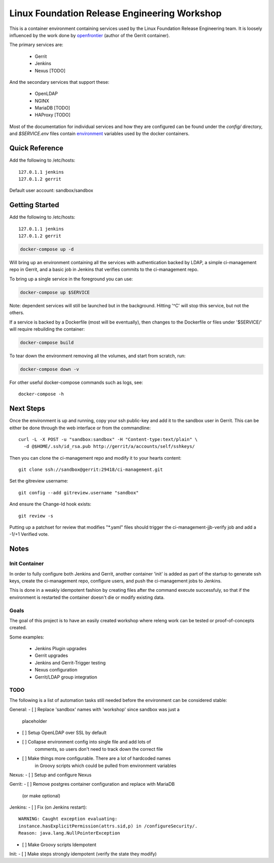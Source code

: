 Linux Foundation Release Engineering Workshop
=============================================

This is a container environment containing services used by the Linux
Foundation Release Engineering team. It is loosely influenced by the work
done by openfrontier_ (author of the Gerrit container).

The primary services are:

 * Gerrit
 * Jenkins
 * Nexus [TODO]

And the secondary services that support these:

 * OpenLDAP
 * NGINX
 * MariaDB [TODO]
 * HAProxy [TODO]

Most of the documentation for individual services and how they are
configured can be found under the `config/` directory, and
`$SERVICE.env` files contain environment_ variables used by the docker
containers.

Quick Reference
---------------

Add the following to /etc/hosts::

  127.0.1.1 jenkins
  127.0.1.2 gerrit

Default user account: sandbox/sandbox

Getting Started
---------------

Add the following to /etc/hosts::

  127.0.1.1 jenkins
  127.0.1.2 gerrit

.. Note: This is the same as setting the 'Host' header when sending a GET
   request to localhost: `curl -H "Host: gerrit" localhost`

.. code-block::

  docker-compose up -d

Will bring up an environment containing all the services with
authentication backed by LDAP, a simple ci-management repo in
Gerrit, and a basic job in Jenkins that verifies commits to the
ci-management repo.

To bring up a single service in the foreground you can use:

.. code-block::

  docker-compose up $SERVICE

Note: dependent services will still be launched but in the background.
Hitting '^C' will stop this service, but not the others.

If a service is backed by a Dockerfile (most will be eventually), then
changes to the Dockerfile or files under '$SERVICE/' will require
rebuilding the container:

.. code-block::

  docker-compose build

To tear down the environment removing all the volumes, and start from
scratch, run:

.. code-block::

  docker-compose down -v

For other useful docker-compose commands such as logs, see::

  docker-compose -h

Next Steps
----------

Once the environment is up and running, copy your ssh public-key and add
it to the sandbox user in Gerrit. This can be either be done through the
web interface or from the commandline::

  curl -L -X POST -u "sandbox:sandbox" -H "Content-type:text/plain" \
    -d @$HOME/.ssh/id_rsa.pub http://gerrit/a/accounts/self/sshkeys/

.. note: It's important here the Content-type header is set, as Gerrit
   always expects JSON, and URLs must end in '/'

Then you can clone the ci-management repo and modify it to your hearts
content::

  git clone ssh://sandbox@gerrit:29418/ci-management.git

Set the gitreview username::

  git config --add gitreview.username "sandbox"

And ensure the Change-Id hook exists::

  git review -s

Putting up a patchset for review that modifies "\*.yaml" files should
trigger the ci-management-jjb-verify job and add a -1/+1 Verified vote.

Notes
-----

Init Container
~~~~~~~~~~~~~~

In order to fully configure both Jenkins and Gerrit, another container
'init' is added as part of the startup to generate ssh keys, create the
ci-management repo, configure users, and push the ci-management jobs to
Jenkins.

This is done in a weakly idempotent fashion by creating files after the
command execute successfuly, so that if the environment is restarted the
container doesn't die or modify existing data.

Goals
~~~~~

The goal of this project is to have an easily created workshop where
releng work can be tested or proof-of-concepts created.

Some examples:

 * Jenkins Plugin upgrades
 * Gerrit upgrades
 * Jenkins and Gerrit-Trigger testing
 * Nexus configuration
 * Gerrit/LDAP group integration

TODO
~~~~

The following is a list of automation tasks still needed before the
environment can be considered stable:

General:
- [ ] Replace 'sandbox' names with 'workshop' since sandbox was just a
      placeholder
- [ ] Setup OpenLDAP over SSL by default
- [ ] Collapse environment config into single file and add lots of
      comments, so users don't need to track down the correct file
- [ ] Make things more configurable. There are a lot of hardcoded names
      in Groovy scripts which could be pulled from environment variables

Nexus:
- [ ] Setup and configure Nexus

Gerrit:
- [ ] Remove postgres container configuration and replace with MariaDB
  (or make optional)

Jenkins:
- [ ] Fix (on Jenkins restart)::
      WARNING: Caught exception evaluating:
      instance.hasExplicitPermission(attrs.sid,p) in /configureSecurity/.
      Reason: java.lang.NullPointerException
- [ ] Make Groovy scripts Idempotent

Init:
- [ ] Make steps strongly idempotent (verify the state they modify)

.. _environment: https://docs.docker.com/compose/environment-variables/#configuring-compose-using-environment-variables
.. _variables: https://docs.docker.com/samples/nginx/#using-environment-variables-in-nginx-configuration
.. _openfrontier: https://github.com/openfrontier/ci-compose
.. _jwilder/nginx-proxy: https://github.com/jwilder/nginx-proxy
